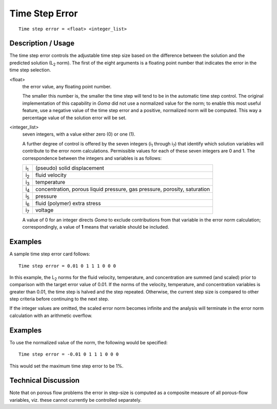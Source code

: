 *******************
Time Step Error
*******************

::

	Time step error = <float> <integer_list>

-----------------------
Description / Usage
-----------------------

The time step error controls the adjustable time step size based on the difference
between the solution and the predicted solution (L\ :sub:`2` norm). The first of the eight
arguments is a floating point number that indicates the error in the time step selection.

<float>
    the error value, any floating point number.

    The smaller this number is, the smaller the time step will tend to be in the automatic
    time step control. The original implementation of this capability in *Goma* did not use a
    normalized value for the norm; to enable this most useful feature, use a negative value
    of the time step error and a positive, normalized norm will be computed. This way a
    percentage value of the solution error will be set.

<integer_list>
    seven integers, with a value either zero (0) or one (1).

    A further degree of control is offered by the seven integers (i\ :sub:`1`
    through i\ :sub:`7`) that identify which solution variables will contribute
    to the error norm calculations. Permissible values for each of these seven
    integers are 0 and 1. The correspondence between the integers and variables
    is as follows:

    .. tabularcolumns:: |l|L|

    =======================  ========================================================================
    i\ :sub:`1`              (pseudo) solid displacement
    i\ :sub:`2`              fluid velocity
    i\ :sub:`3`              temperature
    i\ :sub:`4`              concentration, porous liquid pressure, gas pressure, porosity,
                             saturation
    i\ :sub:`5`              pressure
    i\ :sub:`6`              fluid (polymer) extra stress
    i\ :sub:`7`              voltage
    =======================  ========================================================================

    A value of 0 for an integer directs *Goma* to exclude contributions from
    that variable in the error norm calculation; correspondingly, a value of
    **1** means that variable should be included.

------------
Examples
------------

A sample time step error card follows:
::

	Time step error = 0.01 0 1 1 1 0 0 0

In this example, the L\ :sub:`2` norms for the fluid velocity, temperature, and concentration are
summed (and scaled) prior to comparison with the target error value of 0.01. If the
norms of the velocity, temperature, and concentration variables is greater than 0.01, the
time step is halved and the step repeated. Otherwise, the current step size is compared
to other step criteria before continuing to the next step.

If the integer values are omitted, the scaled error norm becomes infinite and the
analysis will terminate in the error norm calculation with an arithmetic overflow.

------------
Examples
------------

To use the normalized value of the norm, the following would be specified:
::

	Time step error = -0.01 0 1 1 1 0 0 0

This would set the maximum time step error to be 1%.

-------------------------
Technical Discussion
-------------------------

Note that on porous flow problems the error in step-size is computed as a composite
measure of all porous-flow variables, viz. these cannot currently be controlled
separately.

